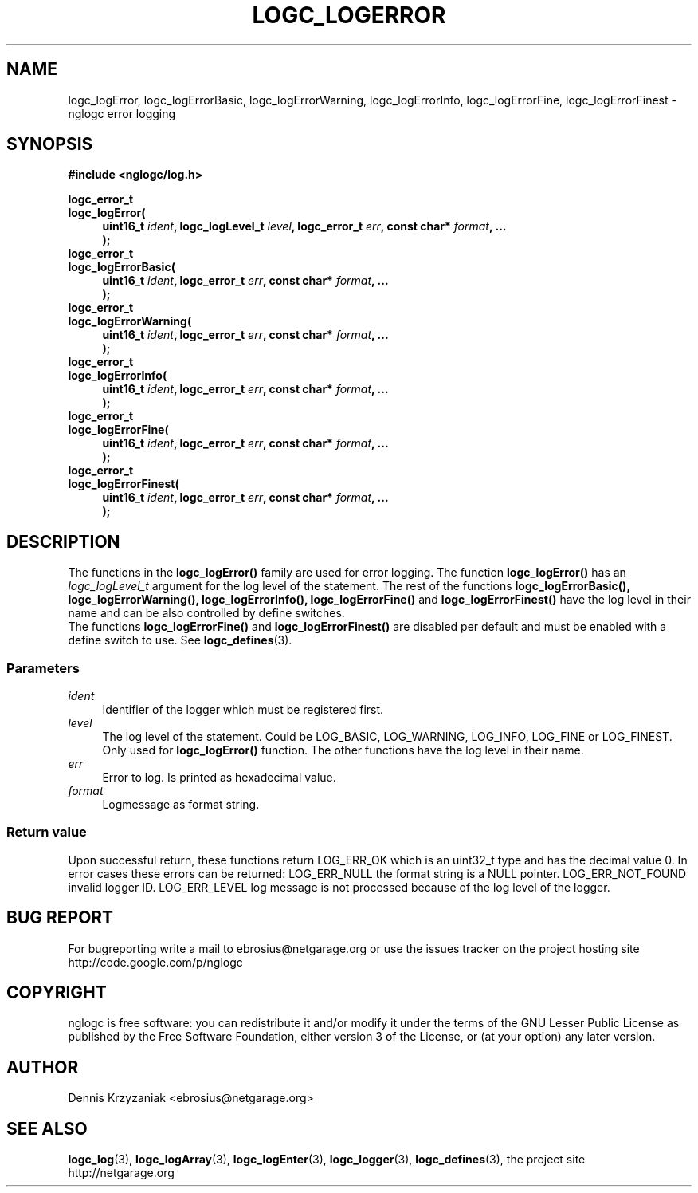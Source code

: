 .\" Process this file with
.\" groff -man -Tascii logc_logError.3
.TH LOGC_LOGERROR 3 "October 2009" Linux "User Manuals
.SH NAME
logc_logError, logc_logErrorBasic, logc_logErrorWarning, logc_logErrorInfo, logc_logErrorFine,
logc_logErrorFinest \- nglogc error logging
.SH SYNOPSIS
.B #include <nglogc/log.h>
.sp
.BI "logc_error_t"
.br
.BI "logc_logError("
.in +4n
.BI "uint16_t " ident ", logc_logLevel_t " level ", logc_error_t " err ", const char* " format ", ..."
.br
.BI ");"
.in
.BI "logc_error_t"
.br
.BI "logc_logErrorBasic("
.in +4n
.BI "uint16_t " ident ", logc_error_t " err ", const char* " format ", ...
.br
.BI ");"
.in
.BI "logc_error_t"
.br
.BI "logc_logErrorWarning("
.in +4n
.BI "uint16_t " ident ", logc_error_t " err ", const char* " format ", ..."
.br
.BI ");"
.in
.BI "logc_error_t"
.br
.BI "logc_logErrorInfo("
.in +4n
.BI "uint16_t " ident ", logc_error_t " err ", const char* " format ", ..."
.br
.BI ");"
.in
.BI "logc_error_t"
.br
.BI "logc_logErrorFine("
.in +4n
.BI "uint16_t " ident ", logc_error_t " err ", const char* " format ", ..."
.br
.BI ");"
.in
.BI "logc_error_t"
.br
.BI "logc_logErrorFinest("
.in +4n
.BI "uint16_t " ident ", logc_error_t " err ", const char* " format ", ..."
.br
.BI ");"
.in
.SH DESCRIPTION
The functions in the
.BR logc_logError()
family are used for error logging.
The function
.BR logc_logError()
has an
.I logc_logLevel_t
argument for the log level of the statement. The rest of the functions
.BR "logc_logErrorBasic(), logc_logErrorWarning(), logc_logErrorInfo(), logc_logErrorFine()"
and
.BR logc_logErrorFinest()
have the log level in their name and can be also controlled by define switches.
.br
The functions
.BR logc_logErrorFine()
and
.BR logc_logErrorFinest()
are disabled per default and must be enabled with a define switch to use. See
.BR logc_defines (3).
.SS "Parameters"
.I ident
.in +4n
Identifier of the logger which must be registered first.
.in
.I level
.in +4n
The log level of the statement. Could be LOG_BASIC, LOG_WARNING, LOG_INFO, LOG_FINE or LOG_FINEST.
Only used for
.BR logc_logError()
function. The other functions have the log level in their name.
.in
.I err
.in +4n
Error to log. Is printed as hexadecimal value.
.in
.I format
.in +4n
Logmessage as format string.
.in
.SS "Return value"
Upon successful return, these functions return LOG_ERR_OK which is an uint32_t type and has the
decimal value 0. In error cases these errors can be returned:
LOG_ERR_NULL the format string is a NULL pointer.
LOG_ERR_NOT_FOUND invalid logger ID.
LOG_ERR_LEVEL log message is not processed because of the log level of the logger.
.SH "BUG REPORT"
For bugreporting write a mail to ebrosius@netgarage.org or use the issues tracker on the project
hosting site http://code.google.com/p/nglogc
.SH COPYRIGHT
nglogc is free software: you can redistribute it and/or modify
it under the terms of the GNU Lesser Public License as published
by the Free Software Foundation, either version 3 of the License,
or (at your option) any later version.
.SH AUTHOR
Dennis Krzyzaniak <ebrosius@netgarage.org>
.SH "SEE ALSO"
.BR logc_log (3),
.BR logc_logArray (3),
.BR logc_logEnter (3),
.BR logc_logger (3),
.BR logc_defines (3),
the project site http://netgarage.org
